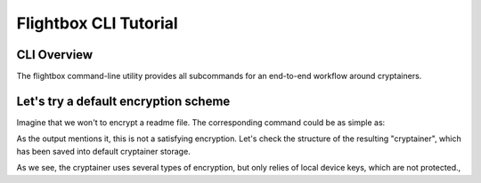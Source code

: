 Flightbox CLI Tutorial
===================================

CLI Overview
-----------------

The flightbox command-line utility provides all subcommands for an end-to-end workflow around cryptainers.

.. command-output:: flightbox -h


Let's try a default encryption scheme
------------------------------------------

Imagine that we won't to encrypt a readme file. The corresponding command could be as simple as:

.. command-output:: flightbox encrypt readme.rst

As the output mentions it, this is not a satisfying encryption.
Let's check the structure of the resulting "cryptainer", which has been saved into default cryptainer storage.

.. command-output:: flightbox cryptainer list

.. command-output:: flightbox cryptainer summarize readme.rst.crypt

As we see, the cryptainer uses several types of encryption, but only relies of local device keys, which are not protected.,